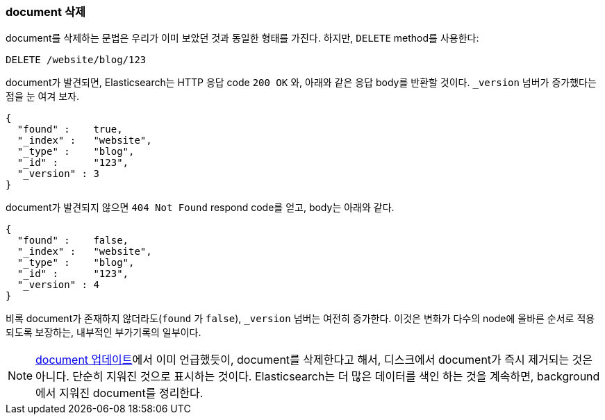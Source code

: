 [[delete-doc]]
=== document 삭제

document를((("documents", "deleting"))) 삭제하는 문법은 우리가 이미 보았던 것과 동일한 형태를 가진다. 하지만, 
((("DELETE method", "deleting documents")))((("HTTP methods", "DELETE")))`DELETE` method를 사용한다:

[source,js]
--------------------------------------------------
DELETE /website/blog/123
--------------------------------------------------
// SENSE: 030_Data/35_Delete_doc.json

document가 발견되면, Elasticsearch는 HTTP 응답 code `200 OK` 와, 아래와 같은 응답 body를 반환할 것이다. 
`_version` 넘버가 증가했다는 점을 눈 여겨 보자.

[source,js]
--------------------------------------------------
{
  "found" :    true,
  "_index" :   "website",
  "_type" :    "blog",
  "_id" :      "123",
  "_version" : 3
}
--------------------------------------------------

document가 발견되지 않으면((("version number (documents)", "incremented for document not found"))) `404 Not Found` respond code를 얻고, body는 아래와 같다.

[source,js]
--------------------------------------------------
{
  "found" :    false,
  "_index" :   "website",
  "_type" :    "blog",
  "_id" :      "123",
  "_version" : 4
}
--------------------------------------------------

비록 document가 존재하지 않더라도(`found` 가 `false`), `_version` 넘버는 여전히 증가한다. 
이것은 변화가 다수의 node에 올바른 순서로 적용되도록 보장하는, 내부적인 부가기록의 일부이다.

NOTE: <<update-doc, document 업데이트>>에서 이미 언급했듯이, document를 삭제한다고 해서, 
디스크에서 document가 즉시 제거되는 것은 아니다. 단순히 지워진 것으로 표시하는 것이다. Elasticsearch는 
더 많은 데이터를 색인 하는 것을 계속하면, background에서 지워진 document를 정리한다.